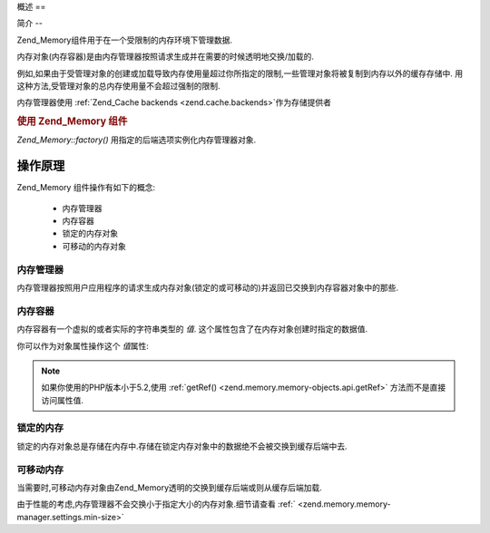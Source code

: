 .. _zend.memory.overview:

概述
==

.. _zend.memory.introduction:

简介
--

Zend_Memory组件用于在一个受限制的内存环境下管理数据.

内存对象(内存容器)是由内存管理器按照请求生成并在需要的时候透明地交换/加载的.

例如,如果由于受管理对象的创建或加载导致内存使用量超过你所指定的限制,一些管理对象将被复制到内存以外的缓存存储中.
用这种方法,受管理对象的总内存使用量不会超过强制的限制.

内存管理器使用 :ref:`Zend_Cache backends <zend.cache.backends>`\ 作为存储提供者

.. _zend.memory.introduction.example-1:

.. rubric:: 使用 Zend_Memory 组件

*Zend_Memory::factory()* 用指定的后端选项实例化内存管理器对象.

.. code-block:: php
   :linenos:

   require_once 'Zend/Memory.php';

   $backendOptions = array(
       'cache_dir' => './tmp/' // Directory where to put the swapped memory blocks
   );

   $memoryManager = Zend_Memory::factory('File', $backendOptions);

   $loadedFiles = array();

   for ($count = 0; $count < 10000; $count++) {
       $f = fopen($fileNames[$count], 'rb');
       $data = fread($f, filesize($fileNames[$count]));
       $fclose($f);

       $loadedFiles[] = $memoryManager->create($data);
   }

   echo $loadedFiles[$index1]->value;

   $loadedFiles[$index2]->value = $newValue;

   $loadedFiles[$index3]->value[$charIndex] = '_';


.. _zend.memory.theory-of-operation:

操作原理
----

Zend_Memory 组件操作有如下的概念:

   - 内存管理器

   - 内存容器

   - 锁定的内存对象

   - 可移动的内存对象



.. _zend.memory.theory-of-operation.manager:

内存管理器
^^^^^

内存管理器按照用户应用程序的请求生成内存对象(锁定的或可移动的)并返回已交换到内存容器对象中的那些.

.. _zend.memory.theory-of-operation.container:

内存容器
^^^^

内存容器有一个虚拟的或者实际的字符串类型的 *值*.
这个属性包含了在内存对象创建时指定的数据值.

你可以作为对象属性操作这个 *值*\ 属性:

   .. code-block:: php
      :linenos:

      $memObject = $memoryManager->create($data);

      echo $memObject->value;

      $memObject->value = $newValue;

      $memObject->value[$index] = '_';

      echo ord($memObject->value[$index1]);

      $memObject->value = substr($memObject->value, $start, $length);




.. note::

   如果你使用的PHP版本小于5.2,使用 :ref:`getRef() <zend.memory.memory-objects.api.getRef>`
   方法而不是直接访问属性值.

.. _zend.memory.theory-of-operation.locked:

锁定的内存
^^^^^

锁定的内存对象总是存储在内存中.存储在锁定内存对象中的数据绝不会被交换到缓存后端中去.

.. _zend.memory.theory-of-operation.movable:

可移动内存
^^^^^

当需要时,可移动内存对象由Zend_Memory透明的交换到缓存后端或则从缓存后端加载.

由于性能的考虑,内存管理器不会交换小于指定大小的内存对象.细节请查看 :ref:`
<zend.memory.memory-manager.settings.min-size>`


